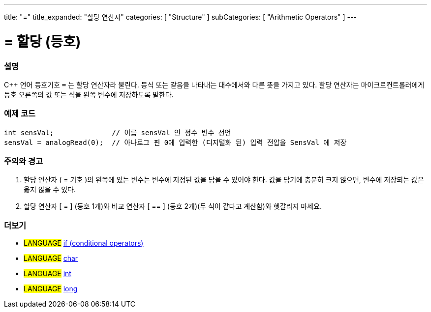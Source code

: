 ---
title: "="
title_expanded: "할당 연산자"
categories: [ "Structure" ]
subCategories: [ "Arithmetic Operators" ]
---





= = 할당 (등호)


// OVERVIEW SECTION STARTS
[#overview]
--

[float]
=== 설명
C++ 언어 등호기호 `=` 는 할당 연산자라 불린다. 등식 또는 같음을 나타내는 대수에서와 다른 뜻을 가지고 있다. 할당 연산자는 마이크로컨트롤러에게 등호 오른쪽의 값 또는 식을 왼쪽 변수에 저장하도록 말한다.
[%hardbreaks]

--
// OVERVIEW SECTION ENDS




// HOW TO USE SECTION STARTS
[#howtouse]
--

[float]
=== 예제 코드



[source,arduino]
----
int sensVal;              // 이름 sensVal 인 정수 변수 선언
sensVal = analogRead(0);  // 아나로그 핀 0에 입력한 (디지털화 된) 입력 전압을 SensVal 에 저장
----
[%hardbreaks]

[float]
=== 주의와  경고
1. 할당 연산자 ( = 기호 )의 왼쪽에 있는 변수는 변수에 지정된 값을 담을 수 있어야 한다. 값을 담기에 충분히 크지 않으면, 변수에 저장되는 값은 옳지 않을 수 있다.

2. 할당 연산자 [ = ] (등호 1개)와  비교 연산자 [ == ] (등호 2개)(두 식이 같다고 계산함)와 헷갈리지 마세요.
[%hardbreaks]

--
// HOW TO USE SECTION ENDS

// SEE ALSO SECTION STARTS
[#see_also]
--

[float]
=== 더보기

[role="language"]
* #LANGUAGE#  link:../../control-structure/if[if (conditional operators)]
* #LANGUAGE#  link:../../../variables/data-types/char[char]
* #LANGUAGE#  link:../../../variables/data-types/int[int]
* #LANGUAGE#  link:../../../variables/data-types/long[long]

--
// SEE ALSO SECTION ENDS
